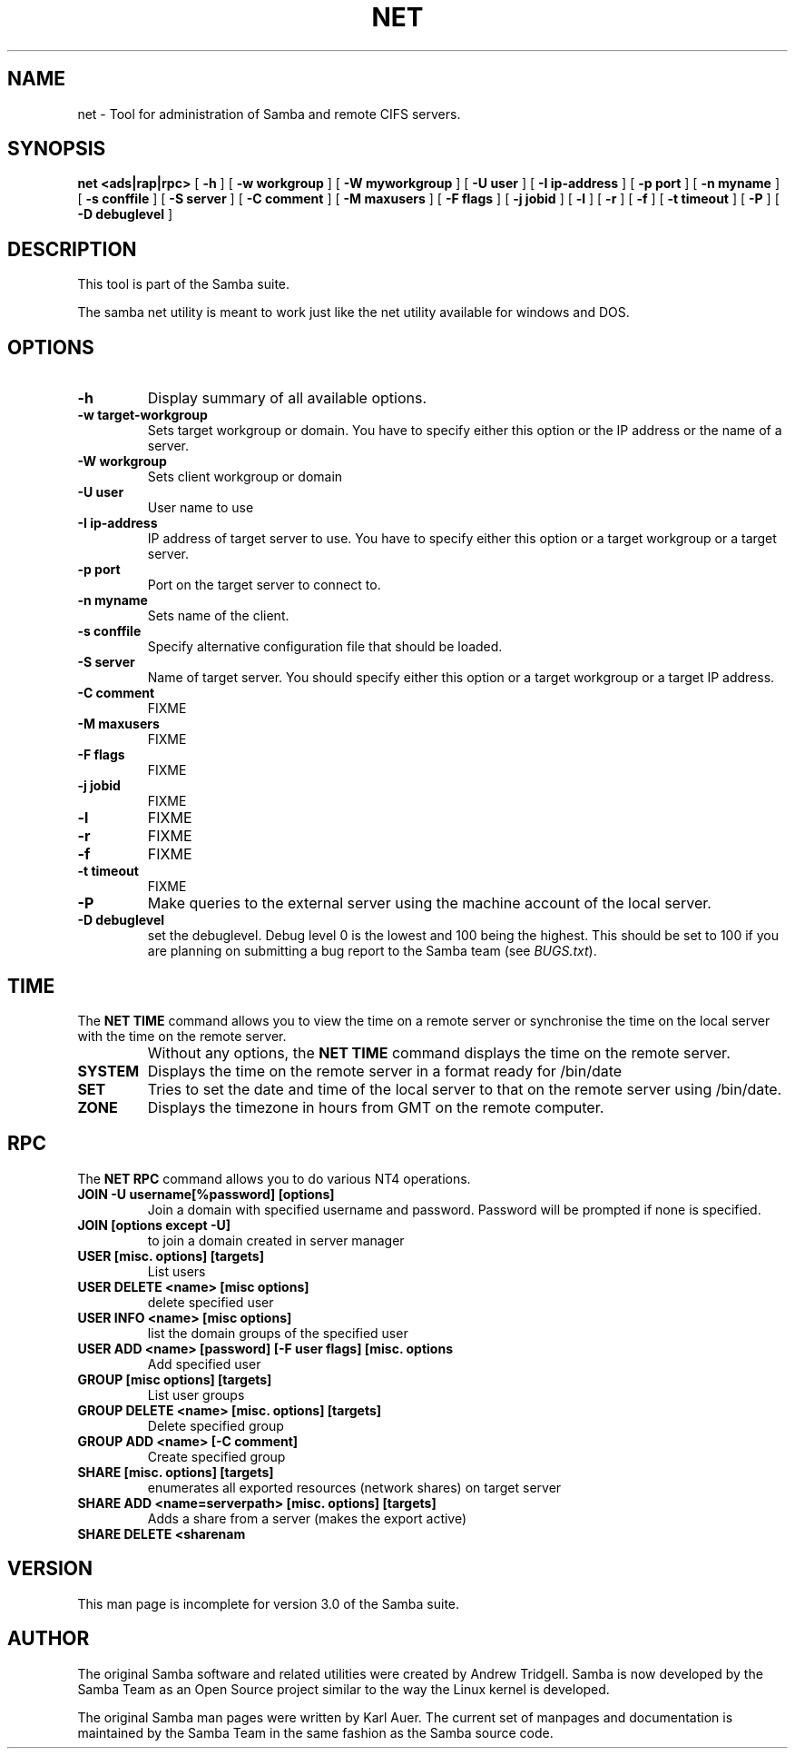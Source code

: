 .\" This manpage has been automatically generated by docbook2man 
.\" from a DocBook document.  This tool can be found at:
.\" <http://shell.ipoline.com/~elmert/comp/docbook2X/> 
.\" Please send any bug reports, improvements, comments, patches, 
.\" etc. to Steve Cheng <steve@ggi-project.org>.
.TH "NET" "8" "03 October 2002" "" ""
.SH NAME
net \- Tool for administration of Samba and remote CIFS servers.
.SH SYNOPSIS

\fBnet\fR \fB<ads|rap|rpc>\fR [ \fB-h\fR ] [ \fB-w workgroup\fR ] [ \fB-W myworkgroup\fR ] [ \fB-U user\fR ] [ \fB-I ip-address\fR ] [ \fB-p port\fR ] [ \fB-n myname\fR ] [ \fB-s conffile\fR ] [ \fB-S server\fR ] [ \fB-C comment\fR ] [ \fB-M maxusers\fR ] [ \fB-F flags\fR ] [ \fB-j jobid\fR ] [ \fB-l\fR ] [ \fB-r\fR ] [ \fB-f\fR ] [ \fB-t timeout\fR ] [ \fB-P\fR ] [ \fB-D debuglevel\fR ]

.SH "DESCRIPTION"
.PP
This tool is part of the  Samba suite.
.PP
The samba net utility is meant to work just like the net utility 
available for windows and DOS.
.SH "OPTIONS"
.TP
\fB-h\fR
Display summary of all available options.
.TP
\fB-w target-workgroup\fR
Sets target workgroup or domain. You have to specify either this option or the IP address or the name of a server.
.TP
\fB-W workgroup\fR
Sets client workgroup or domain
.TP
\fB-U user\fR
User name to use
.TP
\fB-I ip-address\fR
IP address of target server to use. You have to specify either this option or a target workgroup or a target server.
.TP
\fB-p port\fR
Port on the target server to connect to.
.TP
\fB-n myname\fR
Sets name of the client.
.TP
\fB-s conffile\fR
Specify alternative configuration file that should be loaded.
.TP
\fB-S server\fR
Name of target server. You should specify either this option or a target workgroup or a target IP address.
.TP
\fB-C comment\fR
FIXME
.TP
\fB-M maxusers\fR
FIXME
.TP
\fB-F flags\fR
FIXME
.TP
\fB-j jobid\fR
FIXME
.TP
\fB-l\fR
FIXME
.TP
\fB-r\fR
FIXME
.TP
\fB-f\fR
FIXME
.TP
\fB-t timeout\fR
FIXME
.TP
\fB-P\fR
Make queries to the external server using the machine account of the local server.
.TP
\fB-D debuglevel\fR
set the debuglevel. Debug level 0 is the lowest
and 100 being the highest. This should be set to 100 if you are
planning on submitting a bug report to the Samba team (see
\fIBUGS.txt\fR).
.SH "TIME"
.PP
The \fBNET TIME\fR command allows you to view the time on a remote server
or synchronise the time on the local server with the time on the remote server.
.TP
\fB\fR
Without any options, the \fBNET TIME\fR command 
displays the time on the remote server.
.TP
\fBSYSTEM\fR
Displays the time on the remote server in a format ready for /bin/date
.TP
\fBSET\fR
Tries to set the date and time of the local server to that on 
the remote server using /bin/date.
.TP
\fBZONE\fR
Displays the timezone in hours from GMT on the remote computer.
.SH "RPC"
.PP
The \fBNET RPC\fR command allows you to do various 
NT4 operations.
.TP
\fBJOIN -U username[%password] [options]\fR
Join a domain with specified username and password. Password 
will be prompted if none is specified.
.TP
\fBJOIN [options except -U]\fR
to join a domain created in server manager
.TP
\fBUSER [misc. options] [targets]\fR
List users
.TP
\fBUSER DELETE <name> [misc options]\fR
delete specified user
.TP
\fBUSER INFO <name> [misc options]\fR
list the domain groups of the specified user
.TP
\fBUSER ADD <name> [password] [-F user flags] [misc. options\fR
Add specified user
.TP
\fBGROUP [misc options] [targets]\fR
List user groups
.TP
\fBGROUP DELETE <name> [misc. options] [targets]\fR
Delete specified group
.TP
\fBGROUP ADD <name> [-C comment]\fR
Create specified group
.TP
\fBSHARE [misc. options] [targets]\fR
enumerates all exported resources (network shares) on target server
.TP
\fBSHARE ADD <name=serverpath> [misc. options] [targets]\fR
Adds a share from a server (makes the export active)
.TP
\fBSHARE DELETE <sharenam\fR
.SH "VERSION"
.PP
This man page is incomplete for version 3.0 of the Samba 
suite.
.SH "AUTHOR"
.PP
The original Samba software and related utilities 
were created by Andrew Tridgell. Samba is now developed
by the Samba Team as an Open Source project similar 
to the way the Linux kernel is developed.
.PP
The original Samba man pages were written by Karl Auer.
The current set of manpages and documentation is maintained
by the Samba Team in the same fashion as the Samba source code.
